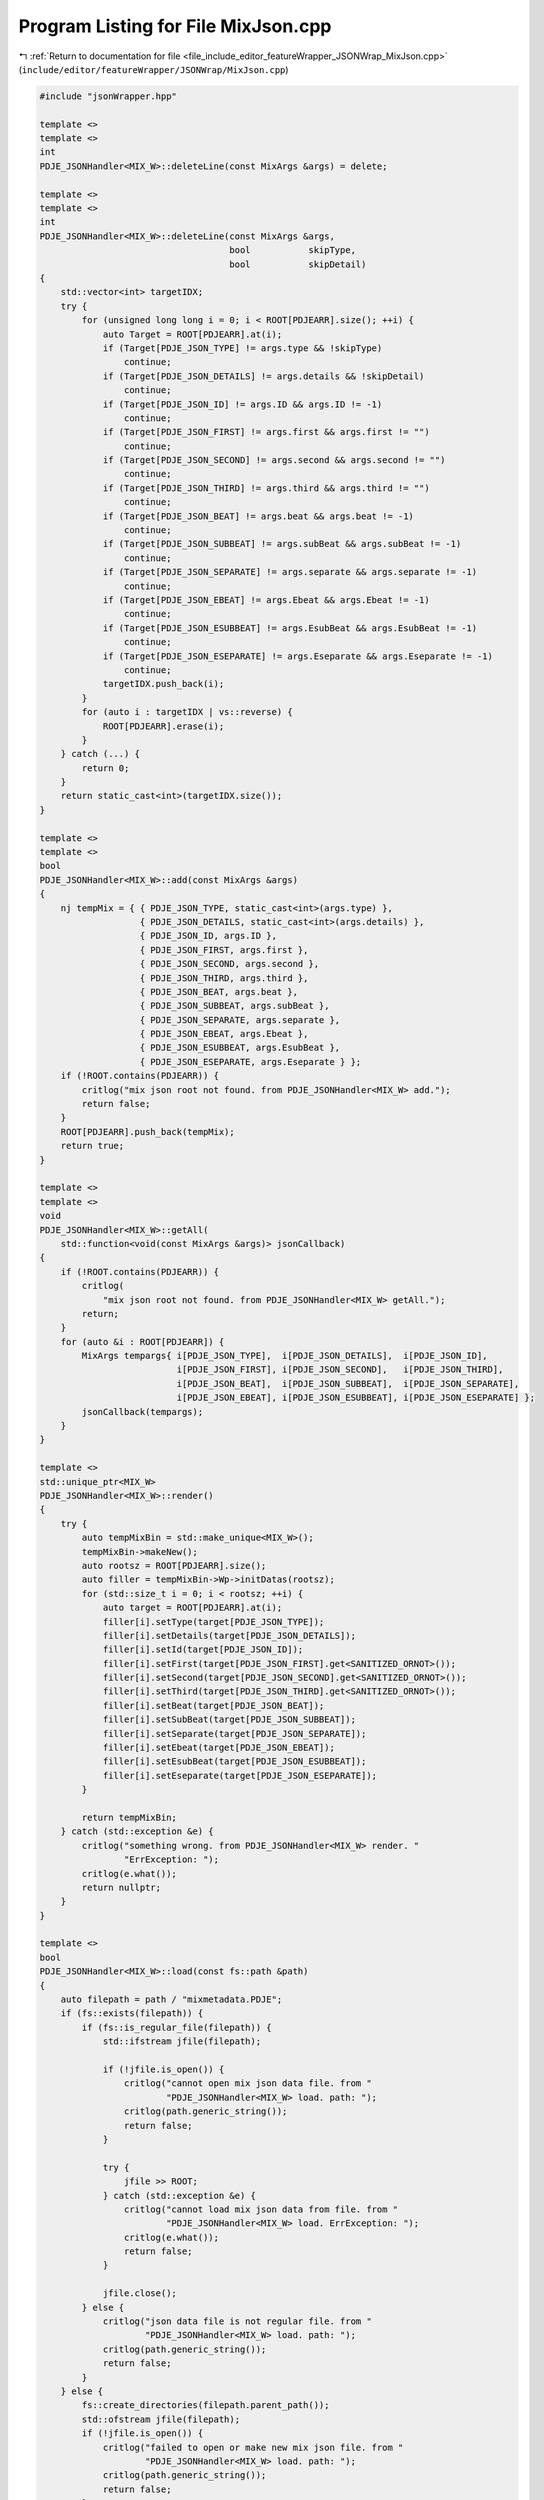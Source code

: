 
.. _program_listing_file_include_editor_featureWrapper_JSONWrap_MixJson.cpp:

Program Listing for File MixJson.cpp
====================================

|exhale_lsh| :ref:`Return to documentation for file <file_include_editor_featureWrapper_JSONWrap_MixJson.cpp>` (``include/editor/featureWrapper/JSONWrap/MixJson.cpp``)

.. |exhale_lsh| unicode:: U+021B0 .. UPWARDS ARROW WITH TIP LEFTWARDS

.. code-block:: cpp

   #include "jsonWrapper.hpp"
   
   template <>
   template <>
   int
   PDJE_JSONHandler<MIX_W>::deleteLine(const MixArgs &args) = delete;
   
   template <>
   template <>
   int
   PDJE_JSONHandler<MIX_W>::deleteLine(const MixArgs &args,
                                       bool           skipType,
                                       bool           skipDetail)
   {
       std::vector<int> targetIDX;
       try {
           for (unsigned long long i = 0; i < ROOT[PDJEARR].size(); ++i) {
               auto Target = ROOT[PDJEARR].at(i);
               if (Target[PDJE_JSON_TYPE] != args.type && !skipType)
                   continue;
               if (Target[PDJE_JSON_DETAILS] != args.details && !skipDetail)
                   continue;
               if (Target[PDJE_JSON_ID] != args.ID && args.ID != -1)
                   continue;
               if (Target[PDJE_JSON_FIRST] != args.first && args.first != "")
                   continue;
               if (Target[PDJE_JSON_SECOND] != args.second && args.second != "")
                   continue;
               if (Target[PDJE_JSON_THIRD] != args.third && args.third != "")
                   continue;
               if (Target[PDJE_JSON_BEAT] != args.beat && args.beat != -1)
                   continue;
               if (Target[PDJE_JSON_SUBBEAT] != args.subBeat && args.subBeat != -1)
                   continue;
               if (Target[PDJE_JSON_SEPARATE] != args.separate && args.separate != -1)
                   continue;
               if (Target[PDJE_JSON_EBEAT] != args.Ebeat && args.Ebeat != -1)
                   continue;
               if (Target[PDJE_JSON_ESUBBEAT] != args.EsubBeat && args.EsubBeat != -1)
                   continue;
               if (Target[PDJE_JSON_ESEPARATE] != args.Eseparate && args.Eseparate != -1)
                   continue;
               targetIDX.push_back(i);
           }
           for (auto i : targetIDX | vs::reverse) {
               ROOT[PDJEARR].erase(i);
           }
       } catch (...) {
           return 0;
       }
       return static_cast<int>(targetIDX.size());
   }
   
   template <>
   template <>
   bool
   PDJE_JSONHandler<MIX_W>::add(const MixArgs &args)
   {
       nj tempMix = { { PDJE_JSON_TYPE, static_cast<int>(args.type) },
                      { PDJE_JSON_DETAILS, static_cast<int>(args.details) },
                      { PDJE_JSON_ID, args.ID },
                      { PDJE_JSON_FIRST, args.first },
                      { PDJE_JSON_SECOND, args.second },
                      { PDJE_JSON_THIRD, args.third },
                      { PDJE_JSON_BEAT, args.beat },
                      { PDJE_JSON_SUBBEAT, args.subBeat },
                      { PDJE_JSON_SEPARATE, args.separate },
                      { PDJE_JSON_EBEAT, args.Ebeat },
                      { PDJE_JSON_ESUBBEAT, args.EsubBeat },
                      { PDJE_JSON_ESEPARATE, args.Eseparate } };
       if (!ROOT.contains(PDJEARR)) {
           critlog("mix json root not found. from PDJE_JSONHandler<MIX_W> add.");
           return false;
       }
       ROOT[PDJEARR].push_back(tempMix);
       return true;
   }
   
   template <>
   template <>
   void
   PDJE_JSONHandler<MIX_W>::getAll(
       std::function<void(const MixArgs &args)> jsonCallback)
   {
       if (!ROOT.contains(PDJEARR)) {
           critlog(
               "mix json root not found. from PDJE_JSONHandler<MIX_W> getAll.");
           return;
       }
       for (auto &i : ROOT[PDJEARR]) {
           MixArgs tempargs{ i[PDJE_JSON_TYPE],  i[PDJE_JSON_DETAILS],  i[PDJE_JSON_ID],
                             i[PDJE_JSON_FIRST], i[PDJE_JSON_SECOND],   i[PDJE_JSON_THIRD],
                             i[PDJE_JSON_BEAT],  i[PDJE_JSON_SUBBEAT],  i[PDJE_JSON_SEPARATE],
                             i[PDJE_JSON_EBEAT], i[PDJE_JSON_ESUBBEAT], i[PDJE_JSON_ESEPARATE] };
           jsonCallback(tempargs);
       }
   }
   
   template <>
   std::unique_ptr<MIX_W>
   PDJE_JSONHandler<MIX_W>::render()
   {
       try {
           auto tempMixBin = std::make_unique<MIX_W>();
           tempMixBin->makeNew();
           auto rootsz = ROOT[PDJEARR].size();
           auto filler = tempMixBin->Wp->initDatas(rootsz);
           for (std::size_t i = 0; i < rootsz; ++i) {
               auto target = ROOT[PDJEARR].at(i);
               filler[i].setType(target[PDJE_JSON_TYPE]);
               filler[i].setDetails(target[PDJE_JSON_DETAILS]);
               filler[i].setId(target[PDJE_JSON_ID]);
               filler[i].setFirst(target[PDJE_JSON_FIRST].get<SANITIZED_ORNOT>());
               filler[i].setSecond(target[PDJE_JSON_SECOND].get<SANITIZED_ORNOT>());
               filler[i].setThird(target[PDJE_JSON_THIRD].get<SANITIZED_ORNOT>());
               filler[i].setBeat(target[PDJE_JSON_BEAT]);
               filler[i].setSubBeat(target[PDJE_JSON_SUBBEAT]);
               filler[i].setSeparate(target[PDJE_JSON_SEPARATE]);
               filler[i].setEbeat(target[PDJE_JSON_EBEAT]);
               filler[i].setEsubBeat(target[PDJE_JSON_ESUBBEAT]);
               filler[i].setEseparate(target[PDJE_JSON_ESEPARATE]);
           }
   
           return tempMixBin;
       } catch (std::exception &e) {
           critlog("something wrong. from PDJE_JSONHandler<MIX_W> render. "
                   "ErrException: ");
           critlog(e.what());
           return nullptr;
       }
   }
   
   template <>
   bool
   PDJE_JSONHandler<MIX_W>::load(const fs::path &path)
   {
       auto filepath = path / "mixmetadata.PDJE";
       if (fs::exists(filepath)) {
           if (fs::is_regular_file(filepath)) {
               std::ifstream jfile(filepath);
   
               if (!jfile.is_open()) {
                   critlog("cannot open mix json data file. from "
                           "PDJE_JSONHandler<MIX_W> load. path: ");
                   critlog(path.generic_string());
                   return false;
               }
   
               try {
                   jfile >> ROOT;
               } catch (std::exception &e) {
                   critlog("cannot load mix json data from file. from "
                           "PDJE_JSONHandler<MIX_W> load. ErrException: ");
                   critlog(e.what());
                   return false;
               }
   
               jfile.close();
           } else {
               critlog("json data file is not regular file. from "
                       "PDJE_JSONHandler<MIX_W> load. path: ");
               critlog(path.generic_string());
               return false;
           }
       } else {
           fs::create_directories(filepath.parent_path());
           std::ofstream jfile(filepath);
           if (!jfile.is_open()) {
               critlog("failed to open or make new mix json file. from "
                       "PDJE_JSONHandler<MIX_W> load. path: ");
               critlog(path.generic_string());
               return false;
           }
           jfile << std::setw(4) << ROOT;
           jfile.close();
       }
   
       if (!ROOT.contains(PDJEARR)) {
           ROOT[PDJEARR] = nj::array();
       }
   
       return true;
   }
